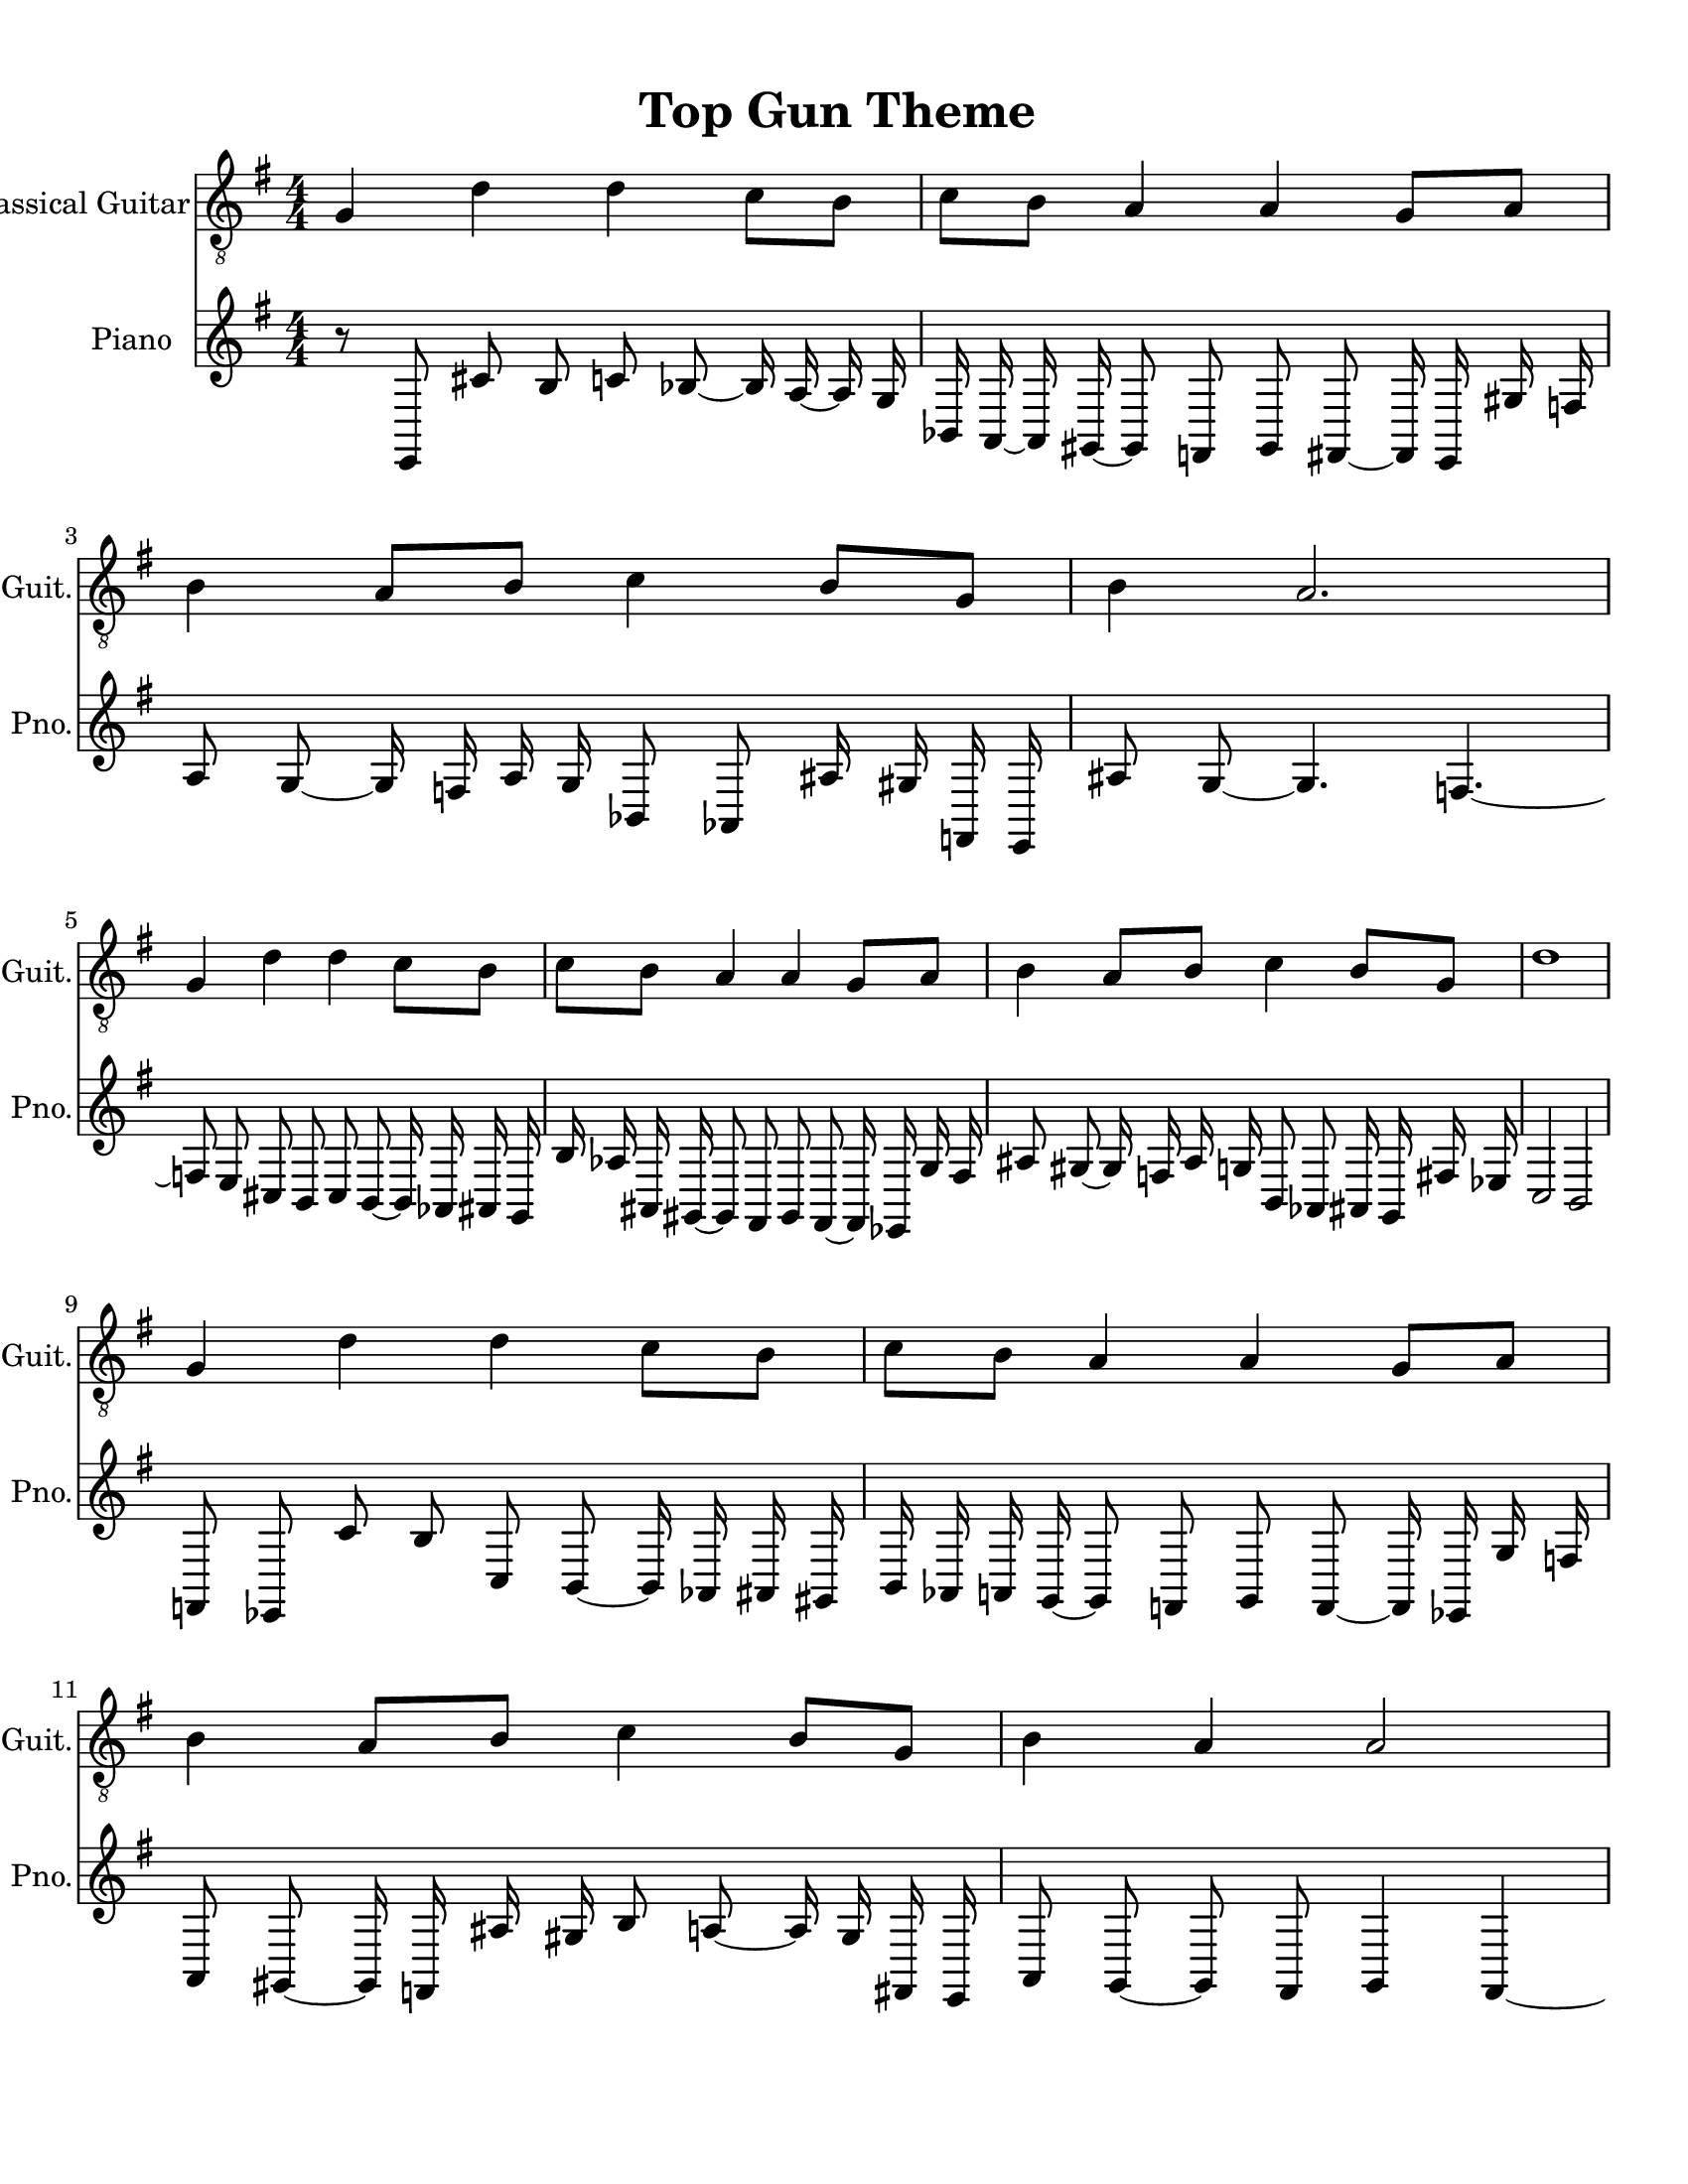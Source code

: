 
\version "2.18.2"
% automatically converted by musicxml2ly from 1675666-Top_Gun_Theme.mxl

\header {
    encodingsoftware = "MuseScore 2.0.2"
    source = "http://api.musescore.com/score/1675666"
    encodingdate = "2016-01-26"
    title = "Top Gun Theme "
    }

#(set-global-staff-size 20.0750126457)
\paper {
    paper-width = 21.59\cm
    paper-height = 27.94\cm
    top-margin = 1.0\cm
    bottom-margin = 2.0\cm
    left-margin = 1.0\cm
    right-margin = 1.0\cm
    }
\layout {
    \context { \Score
        autoBeaming = ##f
        }
    }


CounterpointVoice = {
	\key g \major \time 4/4
	r8 e,8 cis'8 b8 c'8 bes8 ~ bes16 a16 ~ a16 g16
	bes,16 a,16 ~ a,16 gis,16 ~ gis,8 f,8 gis,8 fis,8 ~ fis,16 e,16
	gis16 f16 a8 g8 ~ g16 f16 a16 g16 bes,8 aes,8
	ais16 gis16 f,16 e,16 ais8 g8 ~ g4. f4. ~ f8 e8
	cis8 b,8 cis8 b,8 ~ b,16 aes,16 ais,16 g,16 b16 aes16
	ais,16 gis,16 ~ gis,8 fis,8 gis,8 fis,8 ~ fis,16 ees,16 g16 fis16
	ais8 gis8 ~ gis16 f16 ais16 g16 b,8 aes,8 ais,16 g,16
	fis16 ees16 c2 b,2 f,8 ees,8 c'8 b8 c8 b,8
	~ b,16 aes,16 ais,16 gis,16 b,16 aes,16 a,16 g,16 ~ g,8 f,8
	g,8 f,8 ~ f,16 ees,16 g16 f16 a,8 gis,8 ~ gis,16 f,16
	ais16 gis16 b8 a8 ~ a16 gis16 fis,16 e,16 a,8 g,8
	~ g,8 fis,8 g,4 fis,4 ~ fis,8 e,8 cis'8 bes8 cis8 bes,8
	~ bes,16 a,16 ~ a,16 g,16 b,16 a,16 ~ a,16 gis,16 ~ gis,8 f,8
	gis8 f8 ~ f16 e16 gis16 fis16 ais8 gis8 ais16 gis16
	b16 a16 c8 b,8 cis'16 bes16 dis16 c16 fis'4 g'4
}

PartPOneVoiceOne =  {
    \clef "treble_8" \key g \major \numericTimeSignature\time 4/4 g4 d'4
    d'4 c'8 [ b8 ] | % 2
    c'8 [ b8 ] a4 a4 g8 [ a8 ] | % 3
    b4 a8 [ b8 ] c'4 b8 [ g8 ] | % 4
    b4 a2. \break | % 5
    g4 d'4 d'4 c'8 [ b8 ] | % 6
    c'8 [ b8 ] a4 a4 g8 [ a8 ] | % 7
    b4 a8 [ b8 ] c'4 b8 [ g8 ] | % 8
    d'1 \break | % 9
    g4 d'4 d'4 c'8 [ b8 ] | \barNumberCheck #10
    c'8 [ b8 ] a4 a4 g8 [ a8 ] | % 11
    b4 a8 [ b8 ] c'4 b8 [ g8 ] | % 12
    b4 a4 a2 \break | % 13
    g4 d'4 d'4 c'8 [ b8 ] | % 14
    c'8 [ b8 ] a4 a4 g8 [ a8 ] | % 15
    \[ b4 \2 -0 b8 [ c'8 -1 ] d'4 ^\fermata -3 d'8 -1 [ e'8 -3 ] s2 \]
    g'2 ^\fermata -4 \bar "|."
    }

% The score definition
\score {
    <<
        \new Staff <<
            \set Staff.instrumentName = "Classical Guitar"
            \set Staff.shortInstrumentName = "Guit."
            \context Staff <<
                \context Voice = "PartPOneVoiceOne" { \PartPOneVoiceOne }
                >>
            >>



		\new Staff <<
			\set Staff.instrumentName = "Piano"
			\set Staff.shortInstrumentName = "Pno."
			\context Staff <<
				\context Voice = "CounterpointVoice" { \CounterpointVoice }
			>>
		>>

        >>
    \layout {}
     \midi {
		\tempo 4 = 120
	 }
    }
